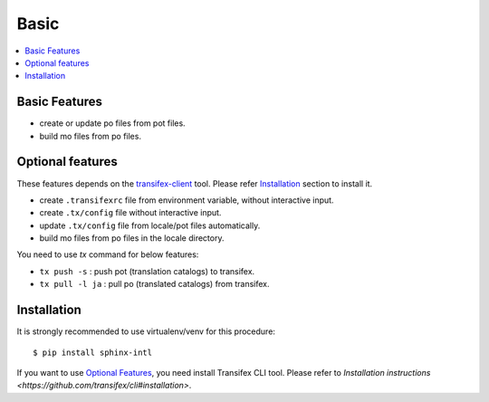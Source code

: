 =====
Basic
=====

.. contents::
   :local:

Basic Features
===============

* create or update po files from pot files.
* build mo files from po files.

Optional features
==================
These features depends on the `transifex-client`_ tool.
Please refer Installation_ section to install it.

* create ``.transifexrc`` file from environment variable, without interactive
  input.
* create ``.tx/config`` file without interactive input.
* update ``.tx/config`` file from locale/pot files automatically.
* build mo files from po files in the locale directory.

You need to use `tx` command for below features:

* ``tx push -s`` : push pot (translation catalogs) to transifex.
* ``tx pull -l ja`` : pull po (translated catalogs) from transifex.

.. _transifex-client: https://github.com/transifex/cli


Installation
=============

It is strongly recommended to use virtualenv/venv for this procedure::

   $ pip install sphinx-intl

If you want to use `Optional Features`_, you need install Transifex CLI tool.
Please refer to `Installation instructions <https://github.com/transifex/cli#installation>`.

